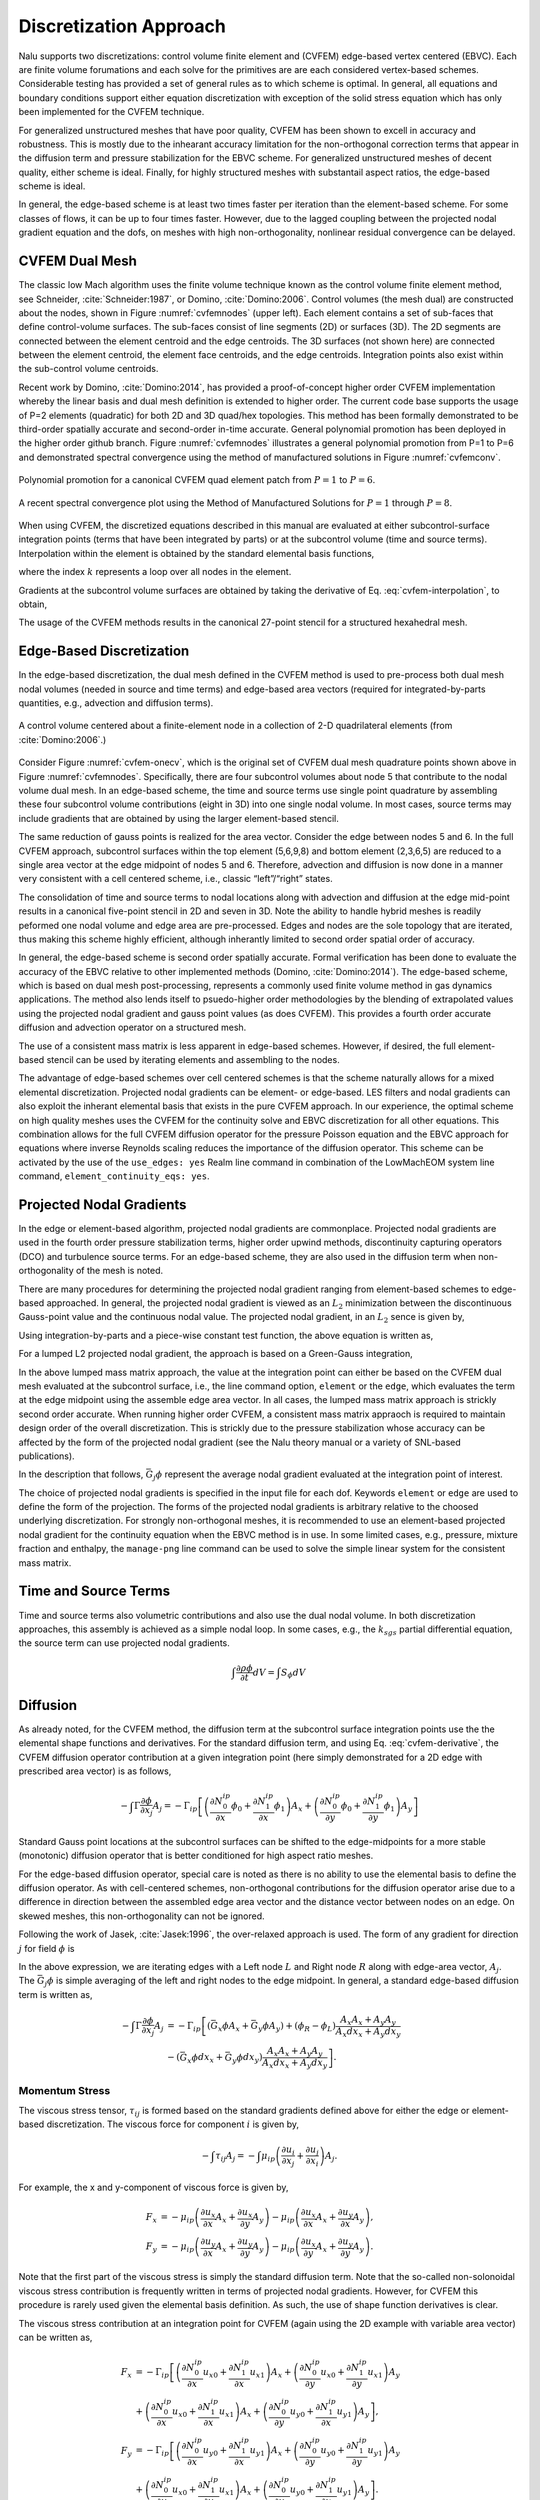 Discretization Approach
-----------------------

Nalu supports two discretizations: control volume finite element and
(CVFEM) edge-based vertex centered (EBVC). Each are finite volume
forumations and each solve for the primitives are are each considered
vertex-based schemes. Considerable testing has provided a set of general
rules as to which scheme is optimal. In general, all equations and
boundary conditions support either equation discretization with
exception of the solid stress equation which has only been implemented
for the CVFEM technique.

For generalized unstructured meshes that have poor quality, CVFEM has
been shown to excell in accuracy and robustness. This is mostly due to
the inhearant accuracy limitation for the non-orthogonal correction
terms that appear in the diffusion term and pressure stabilization for
the EBVC scheme. For generalized unstructured meshes of decent quality,
either scheme is ideal. Finally, for highly structured meshes with
substantail aspect ratios, the edge-based scheme is ideal.

In general, the edge-based scheme is at least two times faster per
iteration than the element-based scheme. For some classes of flows, it
can be up to four times faster. However, due to the lagged coupling
between the projected nodal gradient equation and the dofs, on meshes
with high non-orthogonality, nonlinear residual convergence can be
delayed.

CVFEM Dual Mesh
+++++++++++++++

The classic low Mach algorithm uses the finite volume technique known as
the control volume finite element method, see
Schneider, :cite:`Schneider:1987`, or
Domino, :cite:`Domino:2006`. Control volumes (the mesh dual)
are constructed about the nodes, shown in Figure :numref:`cvfemnodes` (upper left).
Each element contains a set of sub-faces that define control-volume
surfaces. The sub-faces consist of line segments (2D) or surfaces (3D).
The 2D segments are connected between the element centroid and the edge
centroids. The 3D surfaces (not shown here) are connected between the
element centroid, the element face centroids, and the edge centroids.
Integration points also exist within the sub-control volume centroids.

Recent work by Domino, :cite:`Domino:2014`, has provided a
proof-of-concept higher order CVFEM implementation whereby the linear
basis and dual mesh definition is extended to higher order. The current
code base supports the usage of P=2 elements (quadratic) for both 2D and
3D quad/hex topologies. This method has been formally demonstrated to be
third-order spatially accurate and second-order in-time accurate.
General polynomial promotion has been deployed in the higher order
github branch. Figure :numref:`cvfemnodes` illustrates a general polynomial
promotion from P=1 to P=6 and demonstrated spectral convergence
using the method of manufactured solutions in Figure :numref:`cvfemconv`.

.. _cvfemnodes:

.. figure:: images/cvfem_nodes.png
   :width: 500px
   :align: center

   Polynomial promotion for a canonical CVFEM quad element patch from :math:`P=1` to :math:`P=6`.

.. _cvfemconv:

.. figure:: images/cvfem_conv.png
   :width: 500px
   :align: center

   A recent spectral convergence plot using the Method of Manufactured Solutions for :math:`P=1` through :math:`P=8`.


When using CVFEM, the discretized equations described in this manual are
evaluated at either subcontrol-surface integration points (terms that
have been integrated by parts) or at the subcontrol volume (time and
source terms). Interpolation within the element is obtained by the
standard elemental basis functions,

.. math::
   :label: cvfem-interpolation

   {\phi_{ip} = \sum N^{ip}_k \phi_k.}


where the index :math:`k` represents a loop over all nodes in the
element.

Gradients at the subcontrol volume surfaces are obtained by taking the
derivative of Eq. :eq:`cvfem-interpolation`, to obtain,

.. math::
   :label: cvfem-derivative

   \frac{\partial \phi_{ip}}{\partial x_j} = \sum \frac{\partial N^{ip}_{j,k}} {\partial x_j} \phi_k.


The usage of the CVFEM methods results in the canonical 27-point stencil
for a structured hexahedral mesh.

Edge-Based Discretization
+++++++++++++++++++++++++

In the edge-based discretization, the dual mesh defined in the CVFEM
method is used to pre-process both dual mesh nodal volumes (needed in
source and time terms) and edge-based area vectors (required for
integrated-by-parts quantities, e.g., advection and diffusion terms).

.. _cvfem-onecv:

.. figure:: images/cvfem_onecv.png
   :width: 500px
   :align: center
   
   A control volume centered about a finite-element node in a collection of 2-D quadrilateral elements (from :cite:`Domino:2006`.)

Consider Figure :numref:`cvfem-onecv`, which is the original set of CVFEM dual mesh
quadrature points shown above in Figure :numref:`cvfemnodes`. Specifically, there are four subcontrol
volumes about node 5 that contribute to the nodal volume dual mesh. In
an edge-based scheme, the time and source terms use single point
quadrature by assembling these four subcontrol volume contributions
(eight in 3D) into one single nodal volume. In most cases, source terms
may include gradients that are obtained by using the larger
element-based stencil.

The same reduction of gauss points is realized for the area vector.
Consider the edge between nodes 5 and 6. In the full CVFEM approach,
subcontrol surfaces within the top element (5,6,9,8) and bottom element
(2,3,6,5) are reduced to a single area vector at the edge midpoint of
nodes 5 and 6. Therefore, advection and diffusion is now done in a
manner very consistent with a cell centered scheme, i.e., classic
“left”/“right” states. 

The consolidation of time and source terms to nodal locations along with
advection and diffusion at the edge mid-point results in a canonical
five-point stencil in 2D and seven in 3D. Note the ability to handle
hybrid meshes is readily peformed one nodal volume and edge area are
pre-processed. Edges and nodes are the sole topology that are iterated,
thus making this scheme highly efficient, although inherantly limited to
second order spatial order of accuracy.

In general, the edge-based scheme is second order spatially accurate.
Formal verification has been done to evaluate the accuracy of the EBVC
relative to other implemented methods
(Domino, :cite:`Domino:2014`). The edge-based scheme, which
is based on dual mesh post-processing, represents a commonly used finite
volume method in gas dynamics applications. The method also lends itself
to psuedo-higher order methodologies by the blending of extrapolated
values using the projected nodal gradient and gauss point values (as
does CVFEM). This provides a fourth order accurate diffusion and
advection operator on a structured mesh.

The use of a consistent mass matrix is less apparent in edge-based
schemes. However, if desired, the full element-based stencil can be used
by iterating elements and assembling to the nodes.

The advantage of edge-based schemes over cell centered schemes is that
the scheme naturally allows for a mixed elemental discretization.
Projected nodal gradients can be element- or edge-based. LES filters and
nodal gradients can also exploit the inherant elemental basis that
exists in the pure CVFEM approach. In our experience, the optimal scheme
on high quality meshes uses the CVFEM for the continuity solve and EBVC
discretization for all other equations. This combination allows for the
full CVFEM diffusion operator for the pressure Poisson equation and the
EBVC approach for equations where inverse Reynolds scaling reduces the
importance of the diffusion operator. This scheme can be activated by
the use of the ``use_edges: yes`` Realm line
command in combination of the LowMachEOM system line command,
``element_continuity_eqs: yes``.

Projected Nodal Gradients
+++++++++++++++++++++++++

In the edge or element-based algorithm, projected nodal gradients are
commonplace. Projected nodal gradients are used in the fourth order
pressure stabilization terms, higher order upwind methods, discontinuity
capturing operators (DCO) and turbulence source terms. For an edge-based
scheme, they are also used in the diffusion term when non-orthogonality
of the mesh is noted.

There are many procedures for determining the projected nodal gradient
ranging from element-based schemes to edge-based approached. In general,
the projected nodal gradient is viewed as an :math:`L_2` minimization
between the discontinuous Gauss-point value and the continuous nodal
value. The projected nodal gradient, in an :math:`L_2` sence is given
by,

.. math::
   :label: png1

   \int w G_j \phi {dV} = \int \frac{\partial \phi}{\partial x_j}{dV}.


Using integration-by-parts and a piece-wise constant test function, the
above equation is written as,

.. math::
   :label: png2

   \int w_I G_j \phi {dV} = \int \phi_{ip} n_j {dS}.


For a lumped L2 projected nodal gradient, the approach is based on a
Green-Gauss integration,

.. math::
   :label: green-gauss

   G_j \phi = \frac{\int \phi_{ip} A_j}{dV}.


In the above lumped mass matrix approach, the value at the integration
point can either be based on the CVFEM dual mesh evaluated at the
subcontrol surface, i.e., the line command option, ``element`` or
the ``edge``, which evaluates the term at the edge midpoint using
the assemble edge area vector. In all cases, the lumped mass matrix
approach is strickly second order accurate. When running higher order
CVFEM, a consistent mass matrix appraoch is required to maintain design
order of the overall discretization. This is strickly due to the
pressure stabilization whose accuracy can be affected by the form of the
projected nodal gradient (see the Nalu theory manual or a variety of
SNL-based publications).

In the description that follows, :math:`\bar{G_j \phi}` represent the
average nodal gradient evaluated at the integration point of interest.

The choice of projected nodal gradients is specified in the input file
for each dof. Keywords ``element`` or ``edge`` are used
to define the form of the projection. The forms of the projected nodal
gradients is arbitrary relative to the choosed underlying
discretization. For strongly non-orthogonal meshes, it is recommended to
use an element-based projected nodal gradient for the continuity
equation when the EBVC method is in use. In some limited cases, e.g.,
pressure, mixture fraction and enthalpy, the ``manage-png`` line
command can be used to solve the simple linear system for the consistent
mass matrix.

Time and Source Terms
+++++++++++++++++++++

Time and source terms also volumetric contributions and also use the
dual nodal volume. In both discretization approaches, this assembly is
achieved as a simple nodal loop. In some cases, e.g., the :math:`k_{sgs}` partial
differential equation, the source term can use projected nodal
gradients.

.. math:: \int \frac{\partial \rho \phi }{\partial t} dV = \int S_{\phi}dV

Diffusion
+++++++++

As already noted, for the CVFEM method, the diffusion term at the
subcontrol surface integration points use the the elemental shape
functions and derivatives. For the standard diffusion term, and using
Eq. :eq:`cvfem-derivative`, the CVFEM diffusion operator contribution at a
given integration point (here simply demonstrated for a 2D edge with
prescribed area vector) is as follows,

.. math::

     -\int \Gamma \frac{\partial \phi}{\partial x_j} A_j =
     - \Gamma_{ip} \left[ \left(\frac{\partial N^{ip}_0}
     {\partial x} \phi_0 + \frac{\partial N^{ip}_1} {\partial x}
     \phi_1 \right) A_x + \left(\frac{\partial N^{ip}_0} {\partial y}
     \phi_0 + \frac{\partial N^{ip}_1} {\partial y} \phi_1 \right) A_y \right]

Standard Gauss point locations at the subcontrol surfaces can be shifted
to the edge-midpoints for a more stable (monotonic) diffusion operator
that is better conditioned for high aspect ratio meshes.

For the edge-based diffusion operator, special care is noted as there is
no ability to use the elemental basis to define the diffusion operator.
As with cell-centered schemes, non-orthogonal contributions for the
diffusion operator arise due to a difference in direction between the
assembled edge area vector and the distance vector between nodes on an
edge. On skewed meshes, this non-orthogonality can not be ignored.

Following the work of Jasek, :cite:`Jasek:1996`, the
over-relaxed approach is used. The form of any gradient for direction
:math:`j` for field :math:`\phi` is

.. math::
   :label: generalGrad

   \frac{\partial \phi}{\partial x_j}_{ip} = \bar{G_j\phi}
   + \left[ \left(\phi_R - \phi_L \right) 
   - \bar{G_l\phi}dx_l \right] \frac{A_j}{A_k dx_k}.

In the above expression, we are iterating edges with a Left node
:math:`L` and Right node :math:`R` along with edge-area vector,
:math:`A_j`. The :math:`\bar{G_j \phi}` is simple averaging of the left
and right nodes to the edge midpoint. In general, a standard edge-based
diffusion term is written as,

.. math::

     -\int \Gamma \frac{\partial \phi}{\partial x_j} A_j &=
     - \Gamma_{ip} \left[ \left(\bar{G_x \phi}A_x + \bar{G_y \phi}A_y \right)
     + \left( \phi_R - \phi_L \right) \frac{A_x A_x + A_y A_y}{A_x dx_x + A_y dx_y} \right. \\ 
     &- \left. \left( \bar{G_x \phi}dx_x + \bar{G_y \phi}dx_y \right)
     \frac{A_x A_x + A_y A_y} {A_x dx_x + A_y dx_y} \right].


Momentum Stress
~~~~~~~~~~~~~~~

The viscous stress tensor, :math:`\tau_{ij}` is formed based on the
standard gradients defined above for either the edge or element-based
discretization. The viscous force for component :math:`i` is given by,

.. math::

   -\int \tau_{ij} A_j = -\int \mu_{ip}\left( \frac{\partial u_i}{\partial x_j}
   + \frac{\partial u_j}{\partial x_i} \right) A_j.

For example, the x and y-component of viscous force is
given by,

.. math::

   F_x &= - \mu_{ip} \left( \frac{\partial u_x}{ \partial x}A_x + \frac{\partial u_x}{\partial y}A_y \right ) 
   - \mu_{ip} \left( \frac{\partial u_x}{ \partial x}A_x + \frac{\partial u_y}{ \partial x}A_y \right), \\
   F_y &= - \mu_{ip} \left( \frac{\partial u_y}{ \partial x}A_x + \frac{\partial u_y}{\partial y}A_y \right ) 
   - \mu_{ip} \left( \frac{\partial u_x}{ \partial y}A_x + \frac{\partial u_y}{ \partial y}A_y \right).

Note that the first part of the viscous stress is simply the standard
diffusion term. Note that the so-called non-solonoidal viscous stress
contribution is frequently written in terms of projected nodal
gradients. However, for CVFEM this procedure is rarely used given the
elemental basis definition. As such, the use of shape function
derivatives is clear.

The viscous stress contribution at an integration point for CVFEM (again
using the 2D example with variable area vector) can be written as,

.. math::

     F_x &= - \Gamma_{ip} \left[ \left(\frac{\partial N^{ip}_0}
     {\partial x} {u_x}_0 + \frac{\partial N^{ip}_1} {\partial x} {u_x}_1 \right) A_x
     + \left(\frac{\partial N^{ip}_0} {\partial y} {u_x}_0 + \frac{\partial N^{ip}_1}
     {\partial y} {u_x}_1 \right) A_y \right. \\ 
     &+ \left. \left(\frac{\partial N^{ip}_0} {\partial x} {u_x}_0
     + \frac{\partial N^{ip}_1} {\partial x} {u_x}_1 \right) A_x
     + \left(\frac{\partial N^{ip}_0} {\partial y} {u_y}_0 + \frac{\partial N^{ip}_1}
     {\partial x} {u_y}_1 \right) A_y \right], \\ 
     F_y &= - \Gamma_{ip} \left[ \left(\frac{\partial N^{ip}_0} {\partial x}
     {u_y}_0 + \frac{\partial N^{ip}_1} {\partial x} {u_y}_1 \right) A_x
     + \left(\frac{\partial N^{ip}_0} {\partial y} {u_y}_0 + \frac{\partial N^{ip}_1}
     {\partial y} {u_y}_1 \right) A_y \right. \\ 
     &+ \left. \left(\frac{\partial N^{ip}_0} {\partial y} {u_x}_0
     + \frac{\partial N^{ip}_1} {\partial y} {u_x}_1 \right) A_x
     + \left(\frac{\partial N^{ip}_0} {\partial y} {u_y}_0 + \frac{\partial N^{ip}_1}
     {\partial x} {u_y}_1 \right) A_y \right].

For the edge-based diffusion operator, the value of :math:`\phi` is
substituted for the component of velocity, :math:`u_i` in the
Eq. :eq:`generalGrad`.

.. math::

   \frac{\partial u_i}{\partial x_j}_{ip} = \bar{G_j u_i}
   + \left[ \left({u_i}_R - {u_i}_L \right) 
   - \bar{G_l u_i}dx_l \right] \frac{A_j}{A_k dx_k}.

Common approaches in the cell-centered community are to use
the projected nodal gradients for the
:math:`\frac{\partial u_j}{\partial x_i}` stress component. However, in
Nalu, the above form of equation is used.

Substituting the relations of the velocity gradients for the x and
y-componnet of force above provides the following expression used for
the viscous stress contribution:

.. math::

     F_x &= - \mu_{ip} \left[ \left(\bar{G_x u_x}A_x + \bar{G_y u_x}A_y \right)
     + \left( {u_x}_R - {u_x}_L \right) \frac{A_x A_x + A_y A_y}{A_x dx + A_y dy} \right.  \\ 
     &- \left. \left( \bar{G_x u_x}dx + \bar{G_y u_x}dy \right) \frac{A_x A_x + A_y A_y} {A_x dx + A_y dy} \right]  \\ 
     &- \mu_{ip} \left[ \bar{G_x u_x}A_x + \bar{G_x u_y}A_y
     + \left({u_x}_R - {u_x}_L\right) \frac{A_x A_x} {A_x dx + A_y dy} \right. \\
     &+ \left. \left({u_y}_R - {u_y}_L\right) \frac{A_x A_y} {A_x dx + A_y dy} \right. \\ 
     &- \left. \left( \bar{G_x u_x}dx + \bar{G_y u_x}dy \right) \frac{A_x A_x} {A_x dx + A_y dy} \right. \\ 
     &- \left. \left( \bar{G_x u_y}dx + \bar{G_y u_y}dy \right) \frac{A_x A_y} {A_x dx + A_y dy} \right],

.. math::

     F_y &= - \mu_{ip} \left[ \left(\bar{G_x u_y}A_x + \bar{G_y u_y}A_y \right)
     + \left( {u_y}_R - {u_y}_L \right) \frac{A_x A_x + A_y A_y}{A_x dx + A_y dy} \right. \\ 
     &- \left. \left( \bar{G_x u_y}dx + \bar{G_y u_y}dy \right) \frac{A_x A_x + A_y A_y} {A_x dx + A_y dy} \right]  \\
     &- \mu_{ip} \left[ \bar{G_y u_x}A_x + \bar{G_y u_y}A_y
     + \left({u_y}_R - {u_y}_L\right) \frac{A_y A_y} {A_x dx + A_y dy} \right. \\
     &+ \left. \left({u_x}_R - {u_x}_L\right) \frac{A_y A_x} {A_x dx + A_y dy} \right.  \\ 
     &- \left. \left( \bar{G_x u_y]}dx + \bar{G_y u_y}dy \right) \frac{A_y A_y} {A_x dx + A_y dy} \right. \\ 
     &- \left. \left( \bar{G_x u_x}dx + \bar{G_y u_x}dy \right) \frac{A_y A_x} {A_x dx + A_y dy} \right],

where above, the first :math:`[]` and second :math:`[]` represent the
:math:`\frac{\partial u_i}{\partial x_j}A_j` and
:math:`\frac{\partial u_j}{\partial x_i}A_j` contributions,
respectively.

One can use this expression to recognize the ideal LHS sensitivities for
row and columns for component :math:`u_i`.


